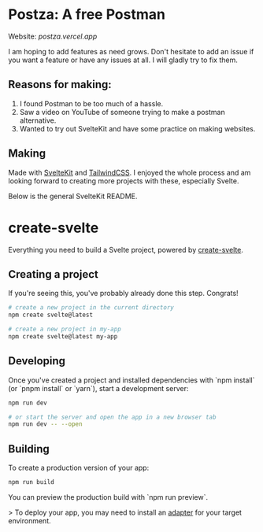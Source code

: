 * Postza: A free Postman
Website: [[postza.vercel.app][postza.vercel.app]]
[[file:./preview.png]]

I am hoping to add features as need grows.
Don't hesitate to add an issue if you want a feature or have any issues at all. I will gladly try to fix them.

** Reasons for making:
1. I found Postman to be too much of a hassle.
2. Saw a video on YouTube of someone trying to make a postman alternative.
3. Wanted to try out SvelteKit and have some practice on making websites.

** Making
Made with [[https://kit.svelte.dev/][SvelteKit]] and [[https://tailwindcss.com/][TailwindCSS]].
I enjoyed the whole process and am looking forward to creating more projects with these, especially Svelte.


Below is the general SvelteKit README.

* create-svelte
Everything you need to build a Svelte project, powered by [[https://github.com/sveltejs/kit/tree/master/packages/create-svelte][create-svelte]].

** Creating a project
If you're seeing this, you've probably already done this step. Congrats!

#+begin_src bash
# create a new project in the current directory
npm create svelte@latest

# create a new project in my-app
npm create svelte@latest my-app
#+end_src

** Developing
Once you've created a project and installed dependencies with `npm install` (or `pnpm install` or `yarn`), start a development server:

#+begin_src bash
npm run dev

# or start the server and open the app in a new browser tab
npm run dev -- --open
#+end_src

** Building
To create a production version of your app:

#+begin_src bash
npm run build
#+end_src

You can preview the production build with `npm run preview`.

> To deploy your app, you may need to install an [[https://kit.svelte.dev/docs/adapters][adapter]] for your target environment.
